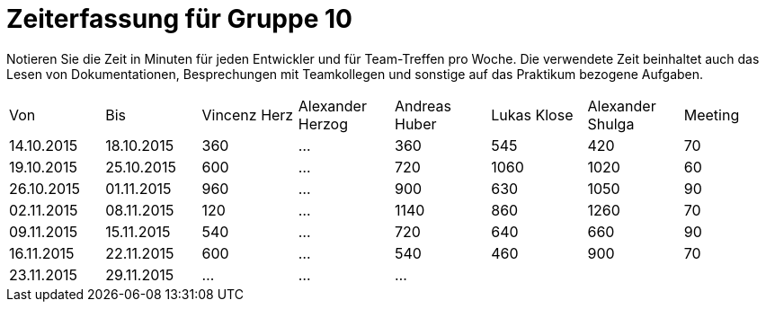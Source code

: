 = Zeiterfassung für Gruppe 10

Notieren Sie die Zeit in Minuten für jeden Entwickler und für Team-Treffen pro Woche.
Die verwendete Zeit beinhaltet auch das Lesen von Dokumentationen, Besprechungen mit Teamkollegen und sonstige auf das Praktikum bezogene Aufgaben.

// See http://asciidoctor.org/docs/user-manual/#tables
[option="headers"]
|===
|Von |Bis |Vincenz Herz |Alexander Herzog |Andreas Huber |Lukas Klose |Alexander Shulga |Meeting
|14.10.2015   |18.10.2015   |360  |…    |360    |545   |420   |70
|19.10.2015   |25.10.2015   |600  |…    |720    |1060  |1020  |60
|26.10.2015   |01.11.2015   |960  |…    |900    |630   |1050  |90
|02.11.2015   |08.11.2015   |120  |…    |1140   |860   |1260  |70
|09.11.2015   |15.11.2015   |540  |…    |720    |640   |660   |90
|16.11.2015   |22.11.2015   |600  |…    |540    |460   |900   |70
|23.11.2015   |29.11.2015   |…    |…    |…      |      |      |

|===
